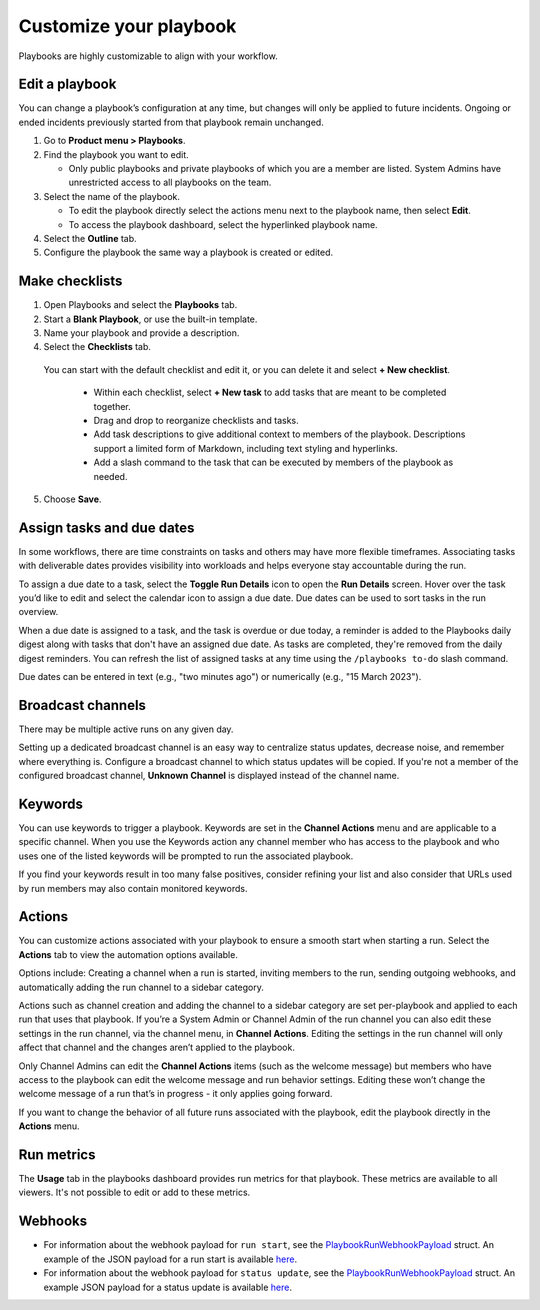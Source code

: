 Customize your playbook
=======================

|all-plans| |cloud| |self-hosted|

.. |all-plans| image:: ../images/all-plans-badge.png
  :scale: 30
  :target: https://mattermost.com/pricing
  :alt: Available in Mattermost Free and Starter subscription plans.

.. |cloud| image:: ../images/cloud-badge.png
  :scale: 30
  :target: https://mattermost.com/download
  :alt: Available for Mattermost Cloud deployments.

.. |self-hosted| image:: ../images/self-hosted-badge.png
  :scale: 30
  :target: https://mattermost.com/deploy
  :alt: Available for Mattermost Self-Hosted deployments.

Playbooks are highly customizable to align with your workflow.

Edit a playbook
---------------

You can change a playbook’s configuration at any time, but changes will only be applied to future incidents. Ongoing or ended incidents previously started from that playbook remain unchanged.

1. Go to **Product menu > Playbooks**.
2. Find the playbook you want to edit.

   - Only public playbooks and private playbooks of which you are a member are listed. System Admins have unrestricted access to all playbooks on the team.

3. Select the name of the playbook.

   - To edit the playbook directly select the actions menu next to the playbook name, then select **Edit**.
   - To access the playbook dashboard, select the hyperlinked playbook name.

4. Select the **Outline** tab. 
5. Configure the playbook the same way a playbook is created or edited.

Make checklists
----------------

1. Open Playbooks and select the **Playbooks** tab.
2. Start a **Blank Playbook**, or use the built-in template.
3. Name your playbook and provide a description.
4. Select the **Checklists** tab.

  You can start with the default checklist and edit it, or you can delete it and select **+ New checklist**.

    * Within each checklist, select **+ New task** to add tasks that are meant to be completed together.
    * Drag and drop to reorganize checklists and tasks.
    * Add task descriptions to give additional context to members of the playbook. Descriptions support a limited form of Markdown, including text styling and hyperlinks.
    * Add a slash command to the task that can be executed by members of the playbook as needed.

5. Choose **Save**.

Assign tasks and due dates
--------------------------

In some workflows, there are time constraints on tasks and others may have more flexible timeframes. Associating tasks with deliverable dates provides visibility into workloads and helps everyone stay accountable during the run.

To assign a due date to a task, select the **Toggle Run Details** icon to open the **Run Details** screen. Hover over the task you’d like to edit and select the calendar icon to assign a due date. Due dates can be used to sort tasks in the run overview.

When a due date is assigned to a task, and the task is overdue or due today, a reminder is added to the Playbooks daily digest along with tasks that don't have an assigned due date. As tasks are completed, they're removed from the daily digest reminders. You can refresh the list of assigned tasks at any time using the ``/playbooks to-do`` slash command.

Due dates can be entered in text (e.g., "two minutes ago") or numerically (e.g., "15 March 2023").

Broadcast channels
------------------

There may be multiple active runs on any given day.

Setting up a dedicated broadcast channel is an easy way to centralize status updates, decrease noise, and remember where everything is. Configure a broadcast channel to which status updates will be copied. If you're not a member of the configured broadcast channel, **Unknown Channel** is displayed instead of the channel name.

Keywords
--------

You can use keywords to trigger a playbook. Keywords are set in the **Channel Actions** menu and are applicable to a specific channel. When you use the Keywords action any channel member who has access to the playbook and who uses one of the listed keywords will be prompted to run the associated playbook.

If you find your keywords result in too many false positives, consider refining your list and also consider that URLs used by run members may also contain monitored keywords.

Actions
-------

You can customize actions associated with your playbook to ensure a smooth start when starting a run. Select the **Actions** tab to view the automation options available.

Options include: Creating a channel when a run is started, inviting members to the run, sending outgoing webhooks, and automatically adding the run channel to a sidebar category.

Actions such as channel creation and adding the channel to a sidebar category are set per-playbook and applied to each run that uses that playbook.
If you’re a System Admin or Channel Admin of the run channel you can also edit these settings in the run channel, via the channel menu, in **Channel Actions**. Editing the settings in the run channel will only affect that channel and the changes aren’t applied to the playbook.

Only Channel Admins can edit the **Channel Actions** items (such as the welcome message) but members who have access to the playbook can edit the welcome message and run behavior settings. Editing these won’t change the welcome message of a run that’s in progress - it only applies going forward.

If you want to change the behavior of all future runs associated with the playbook, edit the playbook directly in the **Actions** menu.

Run metrics
-----------

The **Usage** tab in the playbooks dashboard provides run metrics for that playbook. These metrics are available to all viewers. It's not possible to edit or add to these metrics.

Webhooks
--------

- For information about the webhook payload for ``run start``, see the `PlaybookRunWebhookPayload <https://github.com/mattermost/mattermost-plugin-playbooks/blob/b4c8058d8660efe35050bc7eb080e3819c7ab09c/server/app/playbook_run_service.go#L176-L185>`_ struct. An example of the JSON payload for a run start is available `here <https://gist.github.com/icelander/b68f2bf2b4ffefec93400cb050211cf1>`_.
- For information about the webhook payload for ``status update``, see the `PlaybookRunWebhookPayload <https://github.com/mattermost/mattermost-plugin-playbooks/blob/b4c8058d8660efe35050bc7eb080e3819c7ab09c/server/app/playbook_run_service.go#L176-L185>`_ struct. An example JSON payload for a status update is available `here <https://gist.github.com/icelander/2f9938ad68d1e0aa656f97969895d080>`_.
